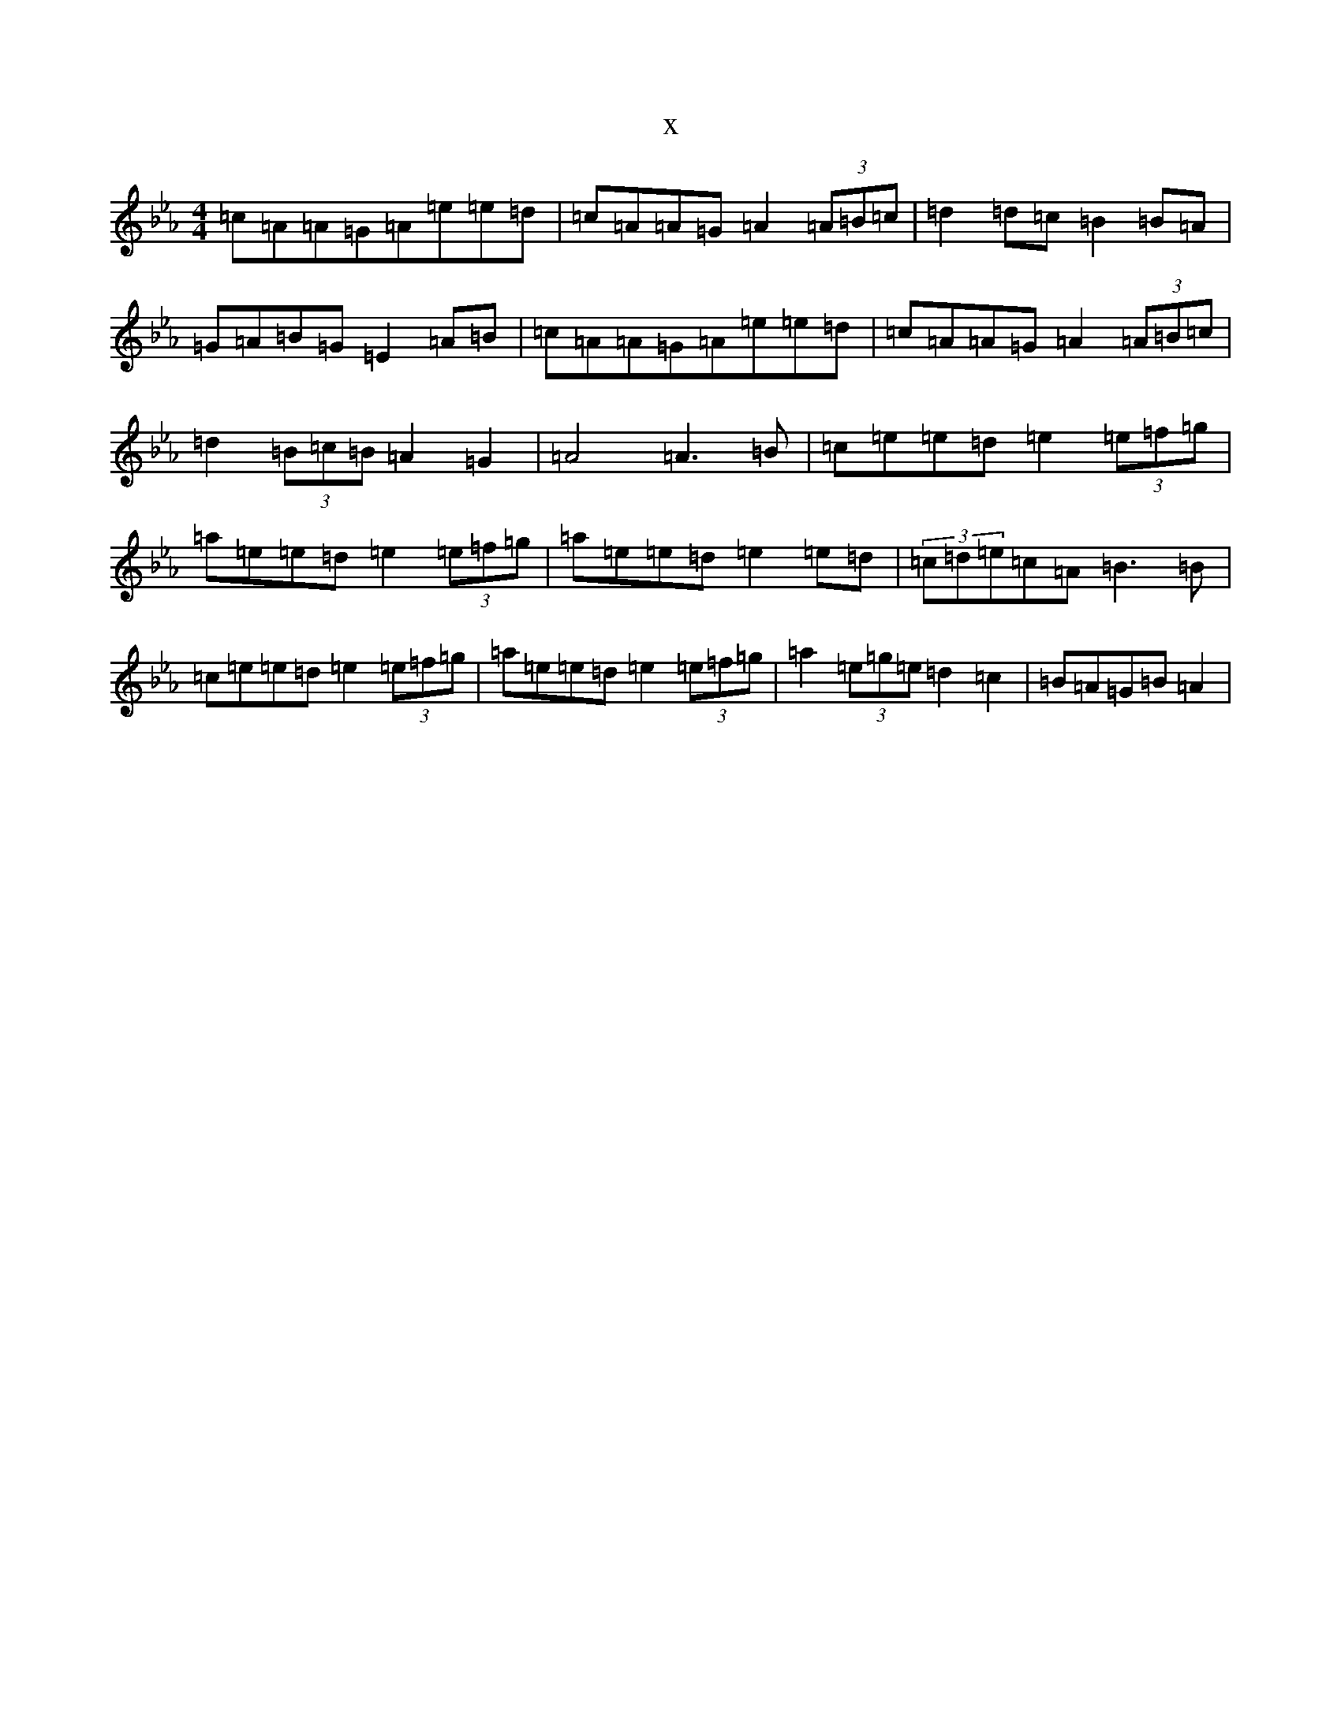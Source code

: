 X:6965
T:x
L:1/8
M:4/4
K: C minor
=c=A=A=G=A=e=e=d|=c=A=A=G=A2(3=A=B=c|=d2=d=c=B2=B=A|=G=A=B=G=E2=A=B|=c=A=A=G=A=e=e=d|=c=A=A=G=A2(3=A=B=c|=d2(3=B=c=B=A2=G2|=A4=A3=B|=c=e=e=d=e2(3=e=f=g|=a=e=e=d=e2(3=e=f=g|=a=e=e=d=e2=e=d|(3=c=d=e=c=A=B3=B|=c=e=e=d=e2(3=e=f=g|=a=e=e=d=e2(3=e=f=g|=a2(3=e=g=e=d2=c2|=B=A=G=B=A2|